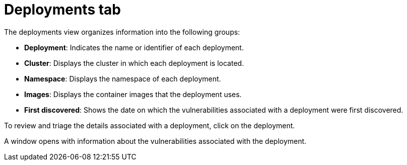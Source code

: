 // Module included in the following assemblies:
//
// * operating/manage-vulnerabilities/common-vuln-management-tasks.adoc

ifeval::["{context}" == "observed-cves"]
:observedcves:
endif::[]

:_mod-docs-content-type: CONCEPT
[id="deployments-tab_{context}"]
= Deployments tab

The deployments view organizes information into the following groups:

* *Deployment*: Indicates the name or identifier of each deployment.
ifdef::observedcves[]
* *CVEs by severity*: Groups the vulnerabilities associated with each deployment based on their severity.
endif::observedcves[]
* *Cluster*: Displays the cluster in which each deployment is located.
* *Namespace*: Displays the namespace of each deployment.
* *Images*: Displays the container images that the deployment uses.
* *First discovered*: Shows the date on which the vulnerabilities associated with a deployment were first discovered.

To review and triage the details associated with a deployment, click on the deployment.

A window opens with information about the vulnerabilities associated with the deployment.

ifeval::["{context}" == "observed-cves"]
:!observedcves:
endif::[]